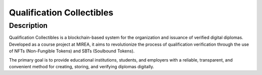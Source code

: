 =============================================
Qualification Collectibles |license| |ko-fi|
=============================================

Description
===========

Qualification Collectibles is a blockchain-based system for the organization and issuance of verified digital diplomas. Developed as a course project at MIREA, it aims to revolutionize the process of qualification verification through the use of NFTs (Non-Fungible Tokens) and SBTs (Soulbound Tokens).

The primary goal is to provide educational institutions, students, and employers with a reliable, transparent, and convenient method for creating, storing, and verifying diplomas digitally.

.. contents::

.. |license| image:: https://img.shields.io/github/license/mxpanf/mirea-course-work
  :alt: (check license in LICENSE file)
  :target: LICENSE

.. |ko-fi| image:: https://img.shields.io/badge/ko--fi-donate-%23FF5E5B?logo=ko-fi&logoColor=white
  :alt: (ko-fi button)
  :target: https://ko-fi.com/O5O0VXZJR
